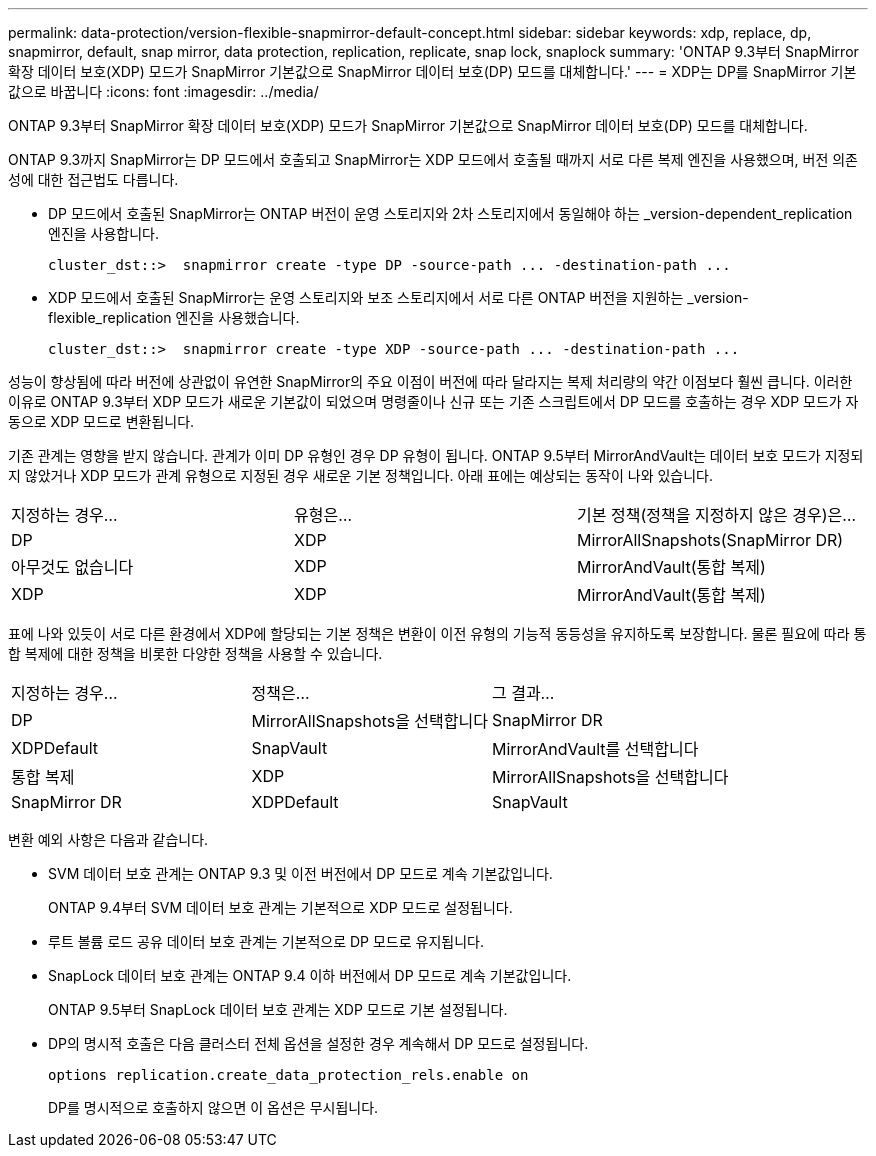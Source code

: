 ---
permalink: data-protection/version-flexible-snapmirror-default-concept.html 
sidebar: sidebar 
keywords: xdp, replace, dp, snapmirror, default, snap mirror, data protection, replication, replicate, snap lock, snaplock 
summary: 'ONTAP 9.3부터 SnapMirror 확장 데이터 보호(XDP) 모드가 SnapMirror 기본값으로 SnapMirror 데이터 보호(DP) 모드를 대체합니다.' 
---
= XDP는 DP를 SnapMirror 기본값으로 바꿉니다
:icons: font
:imagesdir: ../media/


[role="lead"]
ONTAP 9.3부터 SnapMirror 확장 데이터 보호(XDP) 모드가 SnapMirror 기본값으로 SnapMirror 데이터 보호(DP) 모드를 대체합니다.

ONTAP 9.3까지 SnapMirror는 DP 모드에서 호출되고 SnapMirror는 XDP 모드에서 호출될 때까지 서로 다른 복제 엔진을 사용했으며, 버전 의존성에 대한 접근법도 다릅니다.

* DP 모드에서 호출된 SnapMirror는 ONTAP 버전이 운영 스토리지와 2차 스토리지에서 동일해야 하는 _version-dependent_replication 엔진을 사용합니다.
+
[listing]
----
cluster_dst::>  snapmirror create -type DP -source-path ... -destination-path ...
----
* XDP 모드에서 호출된 SnapMirror는 운영 스토리지와 보조 스토리지에서 서로 다른 ONTAP 버전을 지원하는 _version-flexible_replication 엔진을 사용했습니다.
+
[listing]
----
cluster_dst::>  snapmirror create -type XDP -source-path ... -destination-path ...
----


성능이 향상됨에 따라 버전에 상관없이 유연한 SnapMirror의 주요 이점이 버전에 따라 달라지는 복제 처리량의 약간 이점보다 훨씬 큽니다. 이러한 이유로 ONTAP 9.3부터 XDP 모드가 새로운 기본값이 되었으며 명령줄이나 신규 또는 기존 스크립트에서 DP 모드를 호출하는 경우 XDP 모드가 자동으로 XDP 모드로 변환됩니다.

기존 관계는 영향을 받지 않습니다. 관계가 이미 DP 유형인 경우 DP 유형이 됩니다. ONTAP 9.5부터 MirrorAndVault는 데이터 보호 모드가 지정되지 않았거나 XDP 모드가 관계 유형으로 지정된 경우 새로운 기본 정책입니다. 아래 표에는 예상되는 동작이 나와 있습니다.

[cols="3*"]
|===


| 지정하는 경우... | 유형은... | 기본 정책(정책을 지정하지 않은 경우)은... 


 a| 
DP
 a| 
XDP
 a| 
MirrorAllSnapshots(SnapMirror DR)



 a| 
아무것도 없습니다
 a| 
XDP
 a| 
MirrorAndVault(통합 복제)



 a| 
XDP
 a| 
XDP
 a| 
MirrorAndVault(통합 복제)

|===
표에 나와 있듯이 서로 다른 환경에서 XDP에 할당되는 기본 정책은 변환이 이전 유형의 기능적 동등성을 유지하도록 보장합니다. 물론 필요에 따라 통합 복제에 대한 정책을 비롯한 다양한 정책을 사용할 수 있습니다.

[cols="3*"]
|===


| 지정하는 경우... | 정책은... | 그 결과... 


 a| 
DP
 a| 
MirrorAllSnapshots을 선택합니다
 a| 
SnapMirror DR



 a| 
XDPDefault
 a| 
SnapVault



 a| 
MirrorAndVault를 선택합니다
 a| 
통합 복제



 a| 
XDP
 a| 
MirrorAllSnapshots을 선택합니다
 a| 
SnapMirror DR



 a| 
XDPDefault
 a| 
SnapVault



 a| 
MirrorAndVault를 선택합니다
 a| 
통합 복제

|===
변환 예외 사항은 다음과 같습니다.

* SVM 데이터 보호 관계는 ONTAP 9.3 및 이전 버전에서 DP 모드로 계속 기본값입니다.
+
ONTAP 9.4부터 SVM 데이터 보호 관계는 기본적으로 XDP 모드로 설정됩니다.

* 루트 볼륨 로드 공유 데이터 보호 관계는 기본적으로 DP 모드로 유지됩니다.
* SnapLock 데이터 보호 관계는 ONTAP 9.4 이하 버전에서 DP 모드로 계속 기본값입니다.
+
ONTAP 9.5부터 SnapLock 데이터 보호 관계는 XDP 모드로 기본 설정됩니다.

* DP의 명시적 호출은 다음 클러스터 전체 옵션을 설정한 경우 계속해서 DP 모드로 설정됩니다.
+
[listing]
----
options replication.create_data_protection_rels.enable on
----
+
DP를 명시적으로 호출하지 않으면 이 옵션은 무시됩니다.


